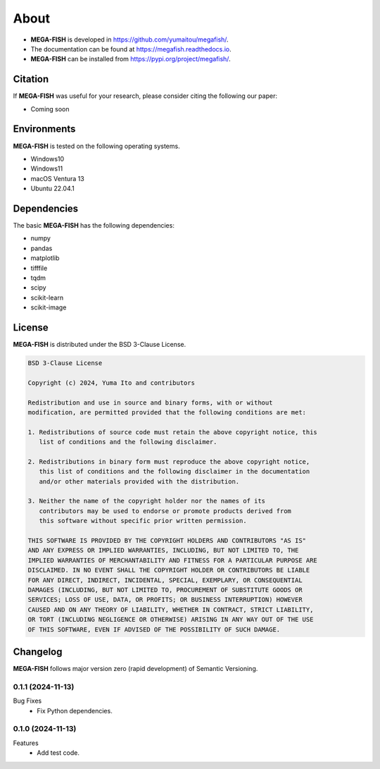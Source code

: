 ==========
About
==========

* **MEGA-FISH** is developed in `https://github.com/yumaitou/megafish/ <https://github.com/yumaitou/megafish/>`_.
* The documentation can be found at `https://megafish.readthedocs.io <https://megafish.readthedocs.io>`_.
* **MEGA-FISH** can be installed from `https://pypi.org/project/megafish/ <https://pypi.org/project/megafish/>`_.

Citation
==================

If **MEGA-FISH** was useful for your research, please consider citing the following our paper:

* Coming soon

Environments
==================

**MEGA-FISH** is tested on the following operating systems.

* Windows10
* Windows11 
* macOS Ventura 13
* Ubuntu 22.04.1

Dependencies
==================

The basic **MEGA-FISH** has the following dependencies:

* numpy
* pandas
* matplotlib
* tifffile
* tqdm
* scipy
* scikit-learn
* scikit-image

License
==================
**MEGA-FISH** is distributed under the BSD 3-Clause License. 

.. code-block:: text

   BSD 3-Clause License

   Copyright (c) 2024, Yuma Ito and contributors

   Redistribution and use in source and binary forms, with or without
   modification, are permitted provided that the following conditions are met:

   1. Redistributions of source code must retain the above copyright notice, this
      list of conditions and the following disclaimer.

   2. Redistributions in binary form must reproduce the above copyright notice,
      this list of conditions and the following disclaimer in the documentation
      and/or other materials provided with the distribution.

   3. Neither the name of the copyright holder nor the names of its
      contributors may be used to endorse or promote products derived from
      this software without specific prior written permission.

   THIS SOFTWARE IS PROVIDED BY THE COPYRIGHT HOLDERS AND CONTRIBUTORS "AS IS"
   AND ANY EXPRESS OR IMPLIED WARRANTIES, INCLUDING, BUT NOT LIMITED TO, THE
   IMPLIED WARRANTIES OF MERCHANTABILITY AND FITNESS FOR A PARTICULAR PURPOSE ARE
   DISCLAIMED. IN NO EVENT SHALL THE COPYRIGHT HOLDER OR CONTRIBUTORS BE LIABLE
   FOR ANY DIRECT, INDIRECT, INCIDENTAL, SPECIAL, EXEMPLARY, OR CONSEQUENTIAL
   DAMAGES (INCLUDING, BUT NOT LIMITED TO, PROCUREMENT OF SUBSTITUTE GOODS OR
   SERVICES; LOSS OF USE, DATA, OR PROFITS; OR BUSINESS INTERRUPTION) HOWEVER
   CAUSED AND ON ANY THEORY OF LIABILITY, WHETHER IN CONTRACT, STRICT LIABILITY,
   OR TORT (INCLUDING NEGLIGENCE OR OTHERWISE) ARISING IN ANY WAY OUT OF THE USE
   OF THIS SOFTWARE, EVEN IF ADVISED OF THE POSSIBILITY OF SUCH DAMAGE.

Changelog
=============

**MEGA-FISH** follows major version zero (rapid development) of Semantic Versioning.


0.1.1 (2024-11-13)
----------------------

Bug Fixes
  * Fix Python dependencies.

0.1.0 (2024-11-13)
----------------------

Features
  * Add test code.